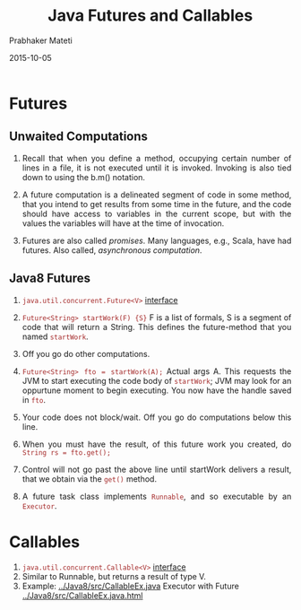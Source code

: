 # -*- mode: org -*-
#+date: 2015-10-05
#+TITLE: Java Futures and Callables
#+AUTHOR: Prabhaker Mateti
#+DESCRIPTION: Mateti: OO Programming and Design 
#+HTML_LINK_HOME: ../../Top/index.html
#+HTML_LINK_UP: ../
#+HTML_HEAD: <style> P {text-align: justify} code {color: brown;} @media screen {BODY {margin: 10%} }</style>
#+BIND: org-html-preamble-format (("en" "%d | <a href=\"../../\"> ../../</a> "))
#+BIND: org-html-postamble-format (("en" "<hr size=1>Copyright &copy; 2015 <a href=\"http://www.wright.edu/~pmateti\">www.wright.edu/~pmateti</a>"))
#+STARTUP:showeverything
#+OPTIONS: toc:nil

* Futures

** Unwaited Computations

1. Recall that when you define a method, occupying certain number of
   lines in a file, it is not executed until it is invoked.  Invoking
   is also tied down to using the b.m() notation.  

1. A future computation is a delineated segment of code in some
   method, that you intend to get results from some time in the
   future, and the code should have access to variables in the current
   scope, but with the values the variables will have at the time of
   invocation.

1. Futures are also called /promises/.  Many languages, e.g., Scala,
   have had futures. Also called, /asynchronous computation/.

** Java8 Futures

1. =java.util.concurrent.Future<V>= [[https://docs.oracle.com/javase/8/docs/api/java/util/concurrent/Future.html][interface]]
1. =Future<String> startWork(F) {S}= F is a list of formals, S is a
   segment of code that will return a String.  This defines the
   future-method that you named =startWork=.
1. Off you go do other computations.
1. =Future<String> fto = startWork(A);= Actual args A.  This requests
   the JVM to start executing the code body of =startWork=; JVM may
   look for an oppurtune moment to begin executing.  You now have the
   handle saved in =fto=.
1. Your code does not block/wait. Off you go do computations below
   this line.
1. When you must have the result, of this future work you created, do
   =String rs = fto.get();=
1. Control will not go past the above line until startWork delivers a
   result, that we obtain via the =get()= method.

1. A future task class implements =Runnable=, and so executable by an
   =Executor=.

* Callables

1. =java.util.concurrent.Callable<V>= [[http://docs.oracle.com/javase/8/docs/api/java/util/concurrent/Callable.html][interface]]
1. Similar to Runnable, but returns a result of type V.
1. Example: [[../Java8/src/CallableEx.java]] Executor with Future [[../Java8/src/CallableEx.java.html]]


